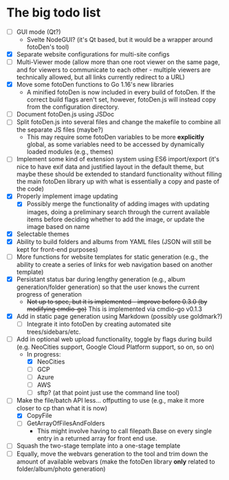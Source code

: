 * The big todo list

- [ ] GUI mode (Qt?)
  - Svelte NodeGUI? (it's Qt based, but it would be a wrapper around fotoDen's tool)
- [X] Separate website configurations for multi-site configs
- [ ] Multi-Viewer mode (allow more than one root viewer on the same page, and for viewers to communicate to each other - multiple viewers are technically allowed, but all links currently redirect to a URL)
- [X] Move some fotoDen functions to Go 1.16's new libraries
  - A minified fotoDen is now included in every build of fotoDen. If the correct build flags aren't set, however, fotoDen.js will instead copy from the configuration directory.
- [ ] Document fotoDen.js using JSDoc
- [ ] Split fotoDen.js into several files and change the makefile to combine all the separate JS files (maybe?)
  - This may require some fotoDen variables to be more *explicitly* global, as some variables need to be accessed by dynamically loaded modules (e.g., themes)
- [ ] Implement some kind of extension system using ES6 import/export (it's nice to have exif data and justified layout in the default theme, but maybe these should be extended to standard functionality without filling the main fotoDen library up with what is essentially a copy and paste of the code)
- [X] Properly implement image updating
  - [X] Possibly merge the functionality of adding images with updating images, doing a preliminary search through the current available items before deciding whether to add the image, or update the image based on name
- [X] Selectable themes
- [X] Ability to build folders and albums from YAML files (JSON will still be kept for front-end purposes)
- [ ] More functions for website templates for static generation (e.g., the ability to create a series of links for web navigation based on another template)
- [X] Persistant status bar during lengthy generation (e.g., album generation/folder generation) so that the user knows the current progress of generation
  - +Not up to spec, but it is implemented - improve before 0.3.0 (by modifying cmdio-go)+ This is implemented via cmdio-go v0.1.3
- [X] Add in static page generation using Markdown (possibly use goldmark?)
  - [ ] Integrate it into fotoDen by creating automated site trees/sidebars/etc.
- [ ] Add in optional web upload functionality, toggle by flags during build (e.g. NeoCities support, Google Cloud Platform support, so on, so on)
  - In progress:
    - [X] NeoCities
    - [ ] GCP
    - [ ] Azure
    - [ ] AWS
    - [ ] sftp? (at that point just use the command line tool)
- [ ] Make the file/batch API less... offputting to use (e.g., make it more closer to cp than what it is now)
  - [X] CopyFile
  - [ ] GetArrayOfFilesAndFolders
    - This might involve having to call filepath.Base on every single entry in a returned array for front end use.
- [ ] Squash the two-stage template into a one-stage template
- [ ] Equally, move the webvars generation to the tool and trim down the amount of available webvars (make the fotoDen library *only* related to folder/album/photo generation)
